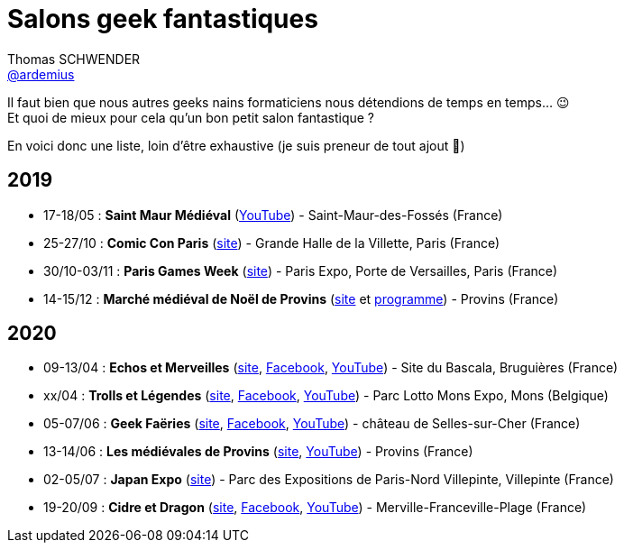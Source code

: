 = Salons geek fantastiques
Thomas SCHWENDER <https://github.com/ardemius[@ardemius]>
// Handling GitHub admonition blocks icons
ifndef::env-github[:icons: font]
ifdef::env-github[]
:status:
:outfilesuffix: .adoc
:caution-caption: :fire:
:important-caption: :exclamation:
:note-caption: :paperclip:
:tip-caption: :bulb:
:warning-caption: :warning:
endif::[]
:imagesdir: images
:resourcesdir: resources
:source-highlighter: highlightjs
// Next 2 ones are to handle line breaks in some particular elements (list, footnotes, etc.)
:lb: pass:[<br> +]
:sb: pass:[<br>]
// check https://github.com/Ardemius/personal-wiki/wiki/AsciiDoctor-tips for tips on table of content in GitHub
:toc: macro
:toclevels: 4
// To turn off figure caption labels and numbers
//:figure-caption!:
// Same for examples
//:example-caption!:
// To turn off ALL captions
:caption:

//toc::[]

Il faut bien que nous autres geeks nains formaticiens nous détendions de temps en temps... 😉 +
Et quoi de mieux pour cela qu'un bon petit salon fantastique ?

En voici donc une liste, loin d'être exhaustive (je suis preneur de tout ajout 🙂)

== 2019

* 17-18/05 : *Saint Maur Médiéval* (https://www.youtube.com/watch?v=zRgrPf1XyEY[YouTube]) - Saint-Maur-des-Fossés (France)
* 25-27/10 : *Comic Con Paris* (https://www.comic-con-paris.com/fr-fr.html[site]) - Grande Halle de la Villette, Paris (France)
* 30/10-03/11 : *Paris Games Week* (https://www.parisgamesweek.com/[site]) - Paris Expo, Porte de Versailles, Paris (France)
* 14-15/12 : *Marché médiéval de Noël de Provins* (http://noel-medieval-provins.com/[site] et http://static.apidae-tourisme.com/filestore/objets-touristiques/documents/183/160/6987959.pdf[programme]) - Provins (France)

== 2020 

* 09-13/04 : *Echos et Merveilles* (http://echosetmerveilles.fr/[site], https://fr-fr.facebook.com/echosetmerveilles/[Facebook], https://www.youtube.com/watch?v=diIX7eHnWQE[YouTube]) - Site du Bascala, Bruguières (France)
* xx/04 : *Trolls et Légendes* (http://www.trolls-et-legendes.be[site], https://www.facebook.com/trollslegendes/[Facebook], http://www.youtube.com/user/TrollsLegendes/[YouTube]) - Parc  Lotto Mons Expo, Mons (Belgique)
* 05-07/06 : *Geek Faëries* (https://www.geekfaeries.fr[site], https://fr-fr.facebook.com/GeekFaeries/[Facebook], https://www.youtube.com/user/StudioAffects/featured[YouTube]) - château de Selles-sur-Cher (France)
* 13-14/06 : *Les médiévales de Provins* (https://provins-medieval.com/[site], https://youtu.be/VtBjKONOTsQ[YouTube]) - Provins (France)
* 02-05/07 : *Japan Expo* (https://www.japan-expo-paris.com/fr/[site]) - Parc des Expositions de Paris-Nord Villepinte, Villepinte (France)
* 19-20/09 : *Cidre et Dragon* (https://www.cidreetdragon.eu/[site], https://fr-fr.facebook.com/cidreetdragon/[Facebook], https://www.youtube.com/watch?v=L5AKqGzY2Ck[YouTube]) - Merville-Franceville-Plage (France)
